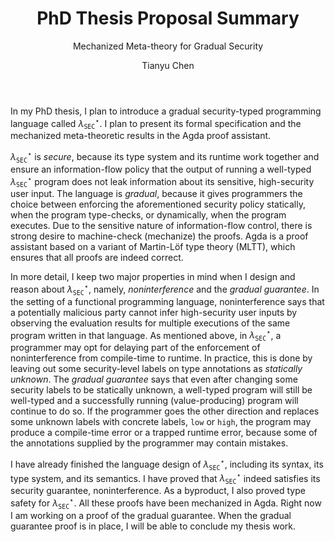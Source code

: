 #+TITLE: PhD Thesis Proposal Summary
#+SUBTITLE: Mechanized Meta-theory for Gradual Security
#+OPTIONS: toc:nil
#+AUTHOR: Tianyu Chen
#+LATEX_CLASS_OPTIONS: [10pt]
#+LATEX_HEADER: \usepackage{libertine}
#+LATEX_HEADER: \usepackage{inconsolata}

#+MACRO: surface $\lambda_{\mathtt{SEC}}^\star$

In my PhD thesis, I plan to introduce a gradual security-typed
programming language called {{{surface}}}. I plan to present its
formal specification and the mechanized meta-theoretic results
in the Agda proof assistant.

{{{surface}}} is /secure/, because its type system and its runtime work
together and ensure an information-flow policy that the output of running
a well-typed {{{surface}}} program does not leak information about its
sensitive, high-security user input.
The language is /gradual/, because it gives programmers the choice
between enforcing the aforementioned security policy statically,
when the program type-checks, or dynamically, when the program
executes. Due to the sensitive nature of information-flow control,
there is strong desire to machine-check (mechanize) the proofs.
Agda is a proof assistant based on a variant of Martin-Löf type theory
(MLTT), which ensures that all proofs are indeed correct.

In more detail, I keep two major properties in mind when I design
and reason about {{{surface}}}, namely, /noninterference/ and
the /gradual guarantee/. In the setting of a
functional programming language, noninterference says that a potentially
malicious party cannot infer high-security user inputs by
observing the evaluation results for multiple executions
of the same program written in that language. As mentioned above,
in {{{surface}}}, a programmer may opt for delaying part of
the enforcement of noninterference from compile-time to runtime.
In practice, this is done by leaving out some security-level labels on
type annotations as /statically unknown/.
The /gradual guarantee/ says that even after changing some security labels
to be statically unknown, a well-typed program will still be well-typed
and a successfully running (value-producing) program will continue to do so.
If the programmer goes the other direction and replaces some unknown
labels with concrete labels, ~low~ or ~high~, the program may produce a
compile-time error or a trapped runtime error, because some of
the annotations supplied by the programmer may contain mistakes.

I have already finished the language design of {{{surface}}}, including its
syntax, its type system, and its semantics. I have proved that {{{surface}}}
indeed satisfies its security guarantee, noninterference. As a byproduct,
I also proved type safety for {{{surface}}}. All these proofs have been
mechanized in Agda. Right now I am working on a proof of
the gradual guarantee. When the gradual guarantee proof is in place,
I will be able to conclude my thesis work.
